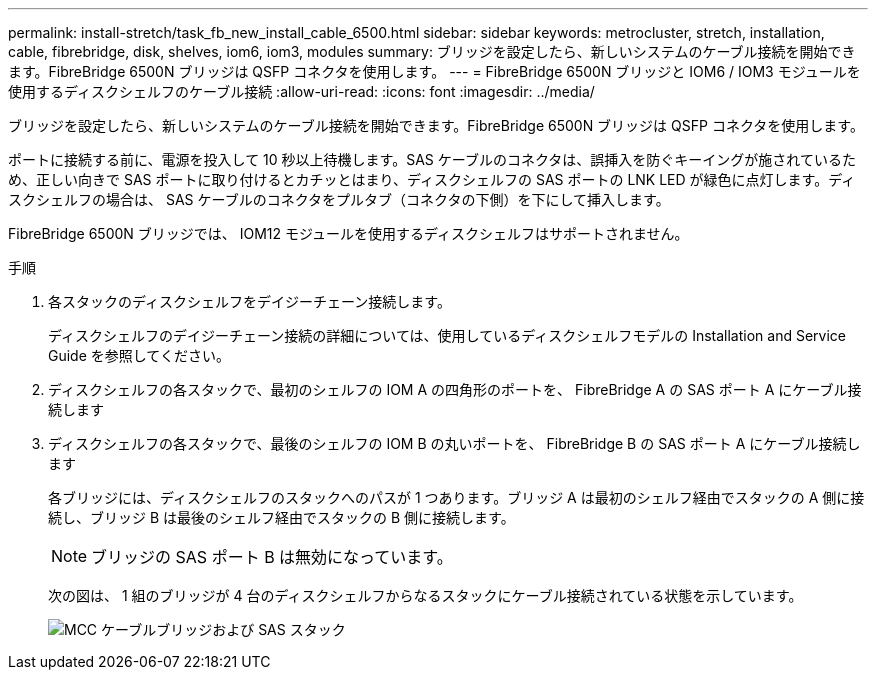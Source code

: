 ---
permalink: install-stretch/task_fb_new_install_cable_6500.html 
sidebar: sidebar 
keywords: metrocluster, stretch, installation, cable, fibrebridge, disk, shelves, iom6, iom3, modules 
summary: ブリッジを設定したら、新しいシステムのケーブル接続を開始できます。FibreBridge 6500N ブリッジは QSFP コネクタを使用します。 
---
= FibreBridge 6500N ブリッジと IOM6 / IOM3 モジュールを使用するディスクシェルフのケーブル接続
:allow-uri-read: 
:icons: font
:imagesdir: ../media/


[role="lead"]
ブリッジを設定したら、新しいシステムのケーブル接続を開始できます。FibreBridge 6500N ブリッジは QSFP コネクタを使用します。

ポートに接続する前に、電源を投入して 10 秒以上待機します。SAS ケーブルのコネクタは、誤挿入を防ぐキーイングが施されているため、正しい向きで SAS ポートに取り付けるとカチッとはまり、ディスクシェルフの SAS ポートの LNK LED が緑色に点灯します。ディスクシェルフの場合は、 SAS ケーブルのコネクタをプルタブ（コネクタの下側）を下にして挿入します。

FibreBridge 6500N ブリッジでは、 IOM12 モジュールを使用するディスクシェルフはサポートされません。

.手順
. 各スタックのディスクシェルフをデイジーチェーン接続します。
+
ディスクシェルフのデイジーチェーン接続の詳細については、使用しているディスクシェルフモデルの Installation and Service Guide を参照してください。

. ディスクシェルフの各スタックで、最初のシェルフの IOM A の四角形のポートを、 FibreBridge A の SAS ポート A にケーブル接続します
. ディスクシェルフの各スタックで、最後のシェルフの IOM B の丸いポートを、 FibreBridge B の SAS ポート A にケーブル接続します
+
各ブリッジには、ディスクシェルフのスタックへのパスが 1 つあります。ブリッジ A は最初のシェルフ経由でスタックの A 側に接続し、ブリッジ B は最後のシェルフ経由でスタックの B 側に接続します。

+

NOTE: ブリッジの SAS ポート B は無効になっています。

+
次の図は、 1 組のブリッジが 4 台のディスクシェルフからなるスタックにケーブル接続されている状態を示しています。

+
image::../media/mcc_cabling_bridge_and_sas_stack.gif[MCC ケーブルブリッジおよび SAS スタック]


